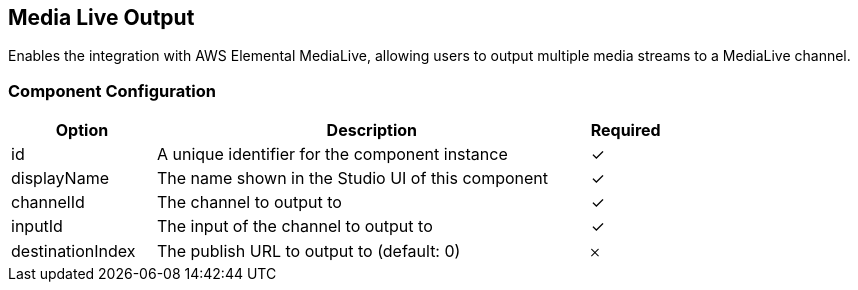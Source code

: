 == Media Live Output
Enables the integration with AWS Elemental MediaLive, allowing users to output multiple media streams to a MediaLive channel.

=== Component Configuration
[cols="2,6,^1",options="header"]
|===
| Option | Description | Required
| id | A unique identifier for the component instance | ✓
| displayName | The name shown in the Studio UI of this component | ✓
| channelId | The channel to output to |  ✓
| inputId | The input of the channel to output to |  ✓
| destinationIndex | The publish URL to output to (default: 0) |  𐄂
|===

